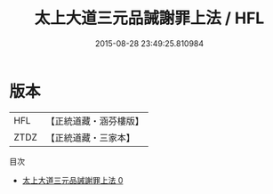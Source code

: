 #+TITLE: 太上大道三元品誡謝罪上法 / HFL

#+DATE: 2015-08-28 23:49:25.810984
* 版本
 |       HFL|【正統道藏・涵芬樓版】|
 |      ZTDZ|【正統道藏・三家本】|
目次
 - [[file:KR5b0101_000.txt][太上大道三元品誡謝罪上法 0]]
